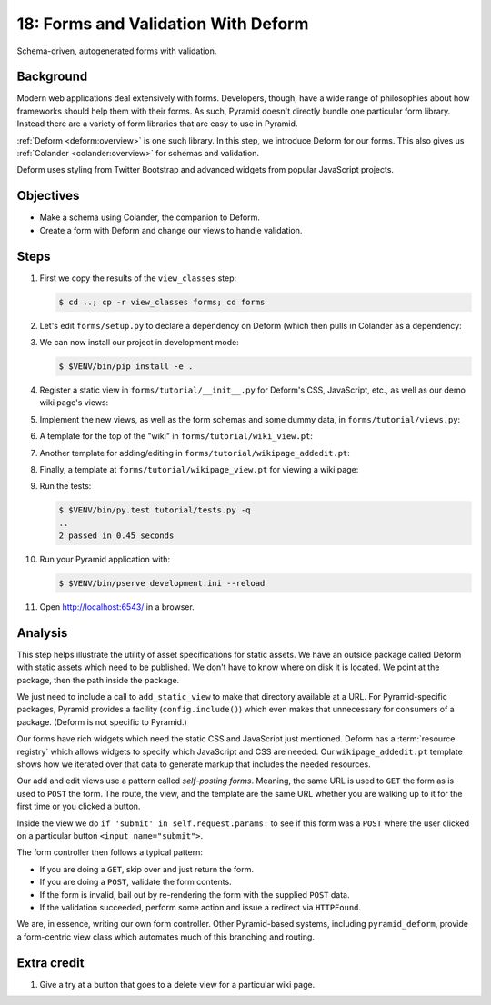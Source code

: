 .. _qtut_forms:

====================================
18: Forms and Validation With Deform
====================================

Schema-driven, autogenerated forms with validation.


Background
==========

Modern web applications deal extensively with forms. Developers, though, have a
wide range of philosophies about how frameworks should help them with their
forms. As such, Pyramid doesn't directly bundle one particular form library.
Instead there are a variety of form libraries that are easy to use in Pyramid.

:ref:`Deform <deform:overview>` is one such library. In this step, we introduce
Deform for our forms. This also gives us :ref:`Colander <colander:overview>`
for schemas and validation.

Deform uses styling from Twitter Bootstrap and advanced widgets from popular
JavaScript projects.


Objectives
==========

- Make a schema using Colander, the companion to Deform.

- Create a form with Deform and change our views to handle validation.


Steps
=====

#. First we copy the results of the ``view_classes`` step:

   .. code-block:: bash

    $ cd ..; cp -r view_classes forms; cd forms

#. Let's edit ``forms/setup.py`` to declare a dependency on Deform (which then
   pulls in Colander as a dependency:

   .. literalinclude:: forms/setup.py
    :linenos:

#. We can now install our project in development mode:

   .. code-block:: bash

      $ $VENV/bin/pip install -e .

#. Register a static view in ``forms/tutorial/__init__.py`` for Deform's CSS,
   JavaScript, etc., as well as our demo wiki page's views:

   .. literalinclude:: forms/tutorial/__init__.py
    :linenos:

#. Implement the new views, as well as the form schemas and some dummy data, in
   ``forms/tutorial/views.py``:

   .. literalinclude:: forms/tutorial/views.py
    :linenos:

#. A template for the top of the "wiki" in ``forms/tutorial/wiki_view.pt``:

   .. literalinclude:: forms/tutorial/wiki_view.pt
    :language: html
    :linenos:

#. Another template for adding/editing in
   ``forms/tutorial/wikipage_addedit.pt``:

   .. literalinclude:: forms/tutorial/wikipage_addedit.pt
    :language: html
    :linenos:

#. Finally, a template at ``forms/tutorial/wikipage_view.pt`` for viewing a
   wiki page:

   .. literalinclude:: forms/tutorial/wikipage_view.pt
    :language: html
    :linenos:

#. Run the tests:

   .. code-block:: bash

    $ $VENV/bin/py.test tutorial/tests.py -q
    ..
    2 passed in 0.45 seconds

#. Run your Pyramid application with:

   .. code-block:: bash

    $ $VENV/bin/pserve development.ini --reload

#. Open http://localhost:6543/ in a browser.


Analysis
========

This step helps illustrate the utility of asset specifications for static
assets. We have an outside package called Deform with static assets which need
to be published. We don't have to know where on disk it is located. We point at
the package, then the path inside the package.

We just need to include a call to ``add_static_view`` to make that directory
available at a URL. For Pyramid-specific packages, Pyramid provides a facility
(``config.include()``) which even makes that unnecessary for consumers of a
package. (Deform is not specific to Pyramid.)

Our forms have rich widgets which need the static CSS and JavaScript just
mentioned. Deform has a :term:`resource registry` which allows widgets to
specify which JavaScript and CSS are needed. Our ``wikipage_addedit.pt``
template shows how we iterated over that data to generate markup that includes
the needed resources.

Our add and edit views use a pattern called *self-posting forms*. Meaning, the
same URL is used to ``GET`` the form as is used to ``POST`` the form. The
route, the view, and the template are the same URL whether you are walking up
to it for the first time or you clicked a button.

Inside the view we do ``if 'submit' in self.request.params:`` to see if this
form was a ``POST`` where the user clicked on a particular button
``<input name="submit">``.

The form controller then follows a typical pattern:

- If you are doing a ``GET``, skip over and just return the form.

- If you are doing a ``POST``, validate the form contents.

- If the form is invalid, bail out by re-rendering the form with the supplied
  ``POST`` data.

- If the validation succeeded, perform some action and issue a redirect via
  ``HTTPFound``.

We are, in essence, writing our own form controller. Other Pyramid-based
systems, including ``pyramid_deform``, provide a form-centric view class which
automates much of this branching and routing.


Extra credit
============

#. Give a try at a button that goes to a delete view for a particular wiki
   page.
